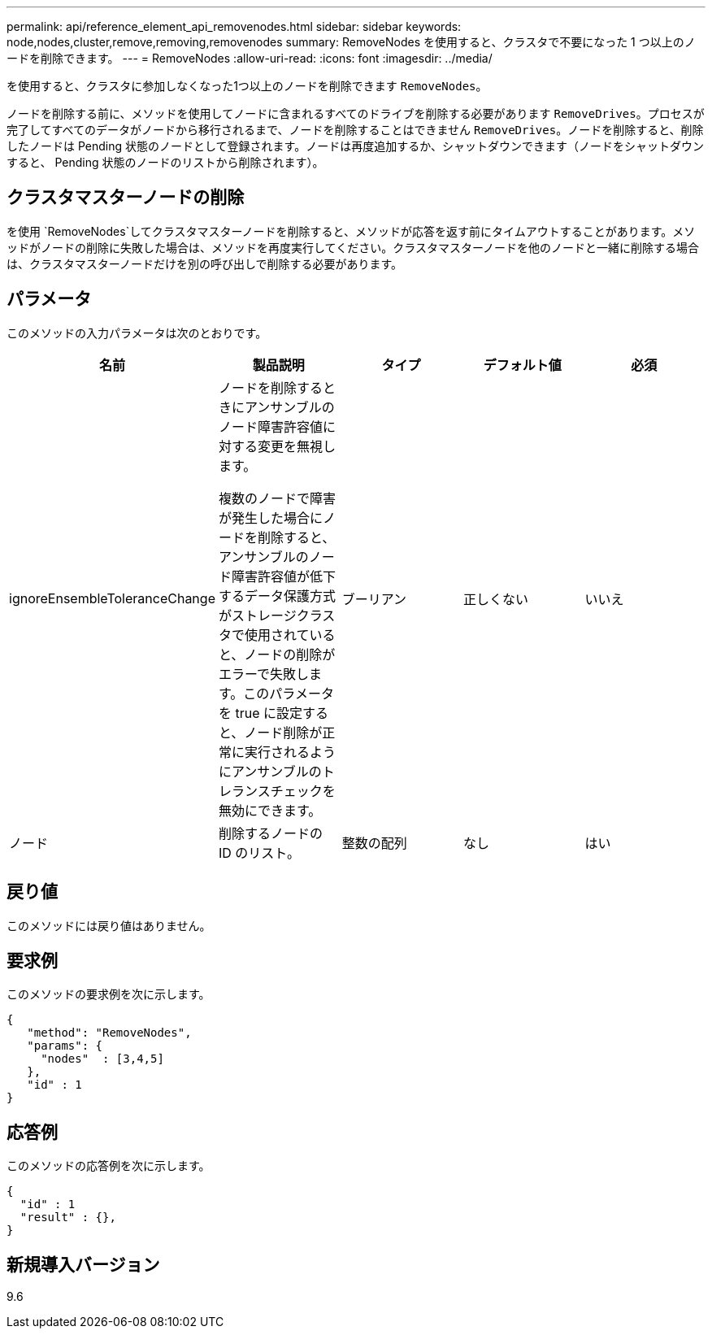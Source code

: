 ---
permalink: api/reference_element_api_removenodes.html 
sidebar: sidebar 
keywords: node,nodes,cluster,remove,removing,removenodes 
summary: RemoveNodes を使用すると、クラスタで不要になった 1 つ以上のノードを削除できます。 
---
= RemoveNodes
:allow-uri-read: 
:icons: font
:imagesdir: ../media/


[role="lead"]
を使用すると、クラスタに参加しなくなった1つ以上のノードを削除できます `RemoveNodes`。

ノードを削除する前に、メソッドを使用してノードに含まれるすべてのドライブを削除する必要があります `RemoveDrives`。プロセスが完了してすべてのデータがノードから移行されるまで、ノードを削除することはできません `RemoveDrives`。ノードを削除すると、削除したノードは Pending 状態のノードとして登録されます。ノードは再度追加するか、シャットダウンできます（ノードをシャットダウンすると、 Pending 状態のノードのリストから削除されます）。



== クラスタマスターノードの削除

を使用 `RemoveNodes`してクラスタマスターノードを削除すると、メソッドが応答を返す前にタイムアウトすることがあります。メソッドがノードの削除に失敗した場合は、メソッドを再度実行してください。クラスタマスターノードを他のノードと一緒に削除する場合は、クラスタマスターノードだけを別の呼び出しで削除する必要があります。



== パラメータ

このメソッドの入力パラメータは次のとおりです。

|===
| 名前 | 製品説明 | タイプ | デフォルト値 | 必須 


 a| 
ignoreEnsembleToleranceChange
 a| 
ノードを削除するときにアンサンブルのノード障害許容値に対する変更を無視します。

複数のノードで障害が発生した場合にノードを削除すると、アンサンブルのノード障害許容値が低下するデータ保護方式がストレージクラスタで使用されていると、ノードの削除がエラーで失敗します。このパラメータを true に設定すると、ノード削除が正常に実行されるようにアンサンブルのトレランスチェックを無効にできます。
 a| 
ブーリアン
 a| 
正しくない
 a| 
いいえ



 a| 
ノード
 a| 
削除するノードの ID のリスト。
 a| 
整数の配列
 a| 
なし
 a| 
はい

|===


== 戻り値

このメソッドには戻り値はありません。



== 要求例

このメソッドの要求例を次に示します。

[listing]
----
{
   "method": "RemoveNodes",
   "params": {
     "nodes"  : [3,4,5]
   },
   "id" : 1
}
----


== 応答例

このメソッドの応答例を次に示します。

[listing]
----
{
  "id" : 1
  "result" : {},
}
----


== 新規導入バージョン

9.6
